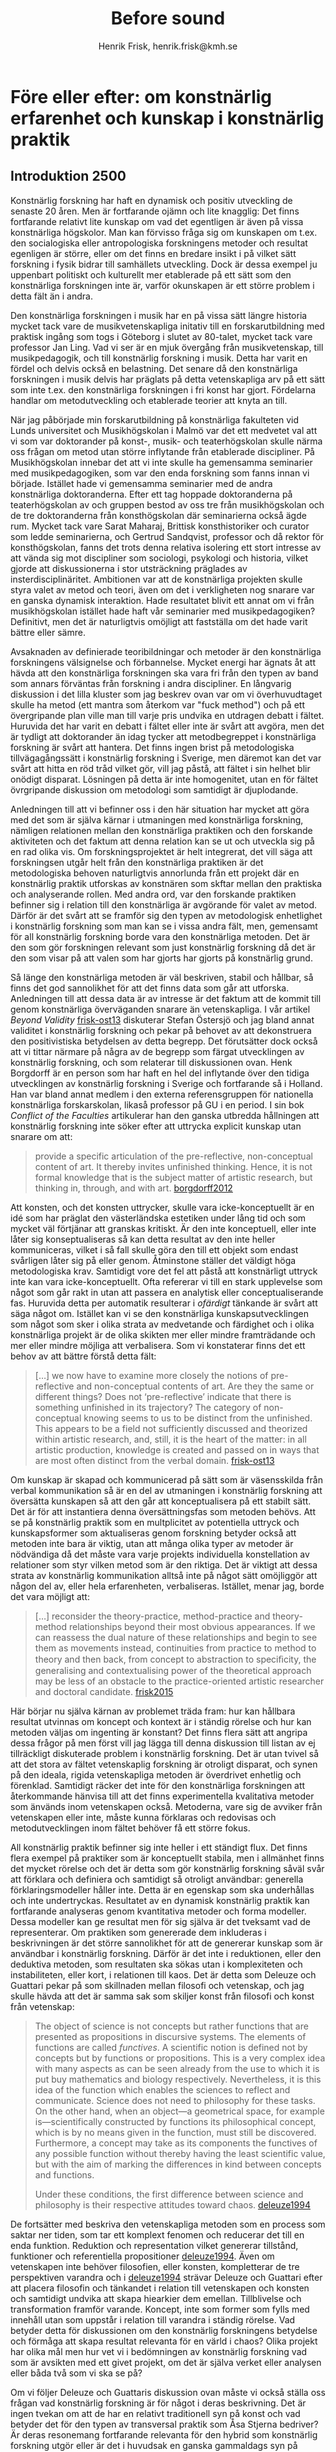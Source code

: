 # Created 2020-11-22 sön 13:09
#+TITLE: Before sound
#+AUTHOR: Henrik Frisk, henrik.frisk@kmh.se

* Före eller efter: om konstnärlig erfarenhet och kunskap i konstnärlig praktik
** Introduktion 2500

Konstnärlig forskning har haft en dynamisk och positiv utveckling de senaste 20 åren. Men är fortfarande ojämn och lite knagglig: Det finns fortfarande relativt lite kunskap om vad det egentligen är även på vissa konstnärliga högskolor. Man kan förvisso fråga sig om kunskapen om t.ex. den socialogiska eller antropologiska forskningens metoder och resultat egenligen är större, eller om det finns en bredare insikt i på vilket sätt forskning i fysik bidrar till samhällets utveckling. Dock är dessa exempel ju uppenbart politiskt och kulturellt mer etablerade på ett sätt som den konstnärliga forskningen inte är, varför okunskapen är ett större problem i detta fält än i andra. 

Den konstnärliga forskningen i musik har en på vissa sätt längre historia mycket tack vare de musikvetenskapliga initativ till en forskarutbildning med praktisk ingång som togs i Göteborg i slutet av 80-talet, mycket tack vare professor Jan Ling. Vad vi ser är en mjuk övergång från musikvetenskap, till musikpedagogik, och till konstnärlig forskning i musik. Detta har varit en fördel och delvis också en belastning. Det senare då den konstnärliga forskningen i musik delvis har präglats på detta vetenskapliga arv på ett sätt som inte t.ex. den konstnärliga forskningen i fri konst har gjort. Fördelarna handlar om metodutveckling och etablerade teorier att knyta an till. 

När jag påbörjade min forskarutbildning på konstnärliga fakulteten vid Lunds universitet och Musikhögskolan i Malmö var det ett medvetet val att vi som var doktorander på konst-, musik- och teaterhögskolan skulle närma oss frågan om metod utan större inflytande från etablerade discipliner. På Musikhögskolan innebar det att vi inte skulle ha gemensamma seminarier med musikpedagogiken, som var den enda forskning som fanns innan vi började. Istället hade vi gemensamma seminarier med de andra konstnärliga doktoranderna. Efter ett tag hoppade doktoranderna på teaterhögskolan av och gruppen bestod av oss tre från musikhögskolan och de tre doktoranderna från konsthögskolan där seminarierna också ägde rum. Mycket tack vare Sarat Maharaj, Brittisk konsthistoriker och curator som ledde seminarierna, och Gertrud Sandqvist, professor och då rektor för konsthögskolan, fanns det trots denna relativa isolering ett stort intresse av att vända sig mot discipliner som sociologi, psykologi och historia, vilket gjorde att diskussionerna i stor utsträckning präglades av insterdisciplinäritet. Ambitionen var att de konstnärliga projekten skulle styra valet av metod och teori, även om det i verkligheten nog snarare var en ganska dynamisk interaktion. Hade resultatet blivit ett annat om vi från musikhögskolan istället hade haft vår seminarier med musikpedagogiken? Definitivt, men det är naturligtvis omöjligt att fastställa om det hade varit bättre eller sämre.

Avsaknaden av definierade teoribildningar och metoder är den konstnärliga forskningens välsignelse och förbannelse. Mycket energi har ägnats åt att hävda att den konstnärliga forskningen ska vara fri från den typen av band som annars förväntas från forskning i andra discipliner. En långvarig diskussion i det lilla kluster som jag beskrev ovan var om vi överhuvudtaget skulle ha metod (ett mantra som återkom var "fuck method") och på ett övergripande plan ville man till varje pris undvika en utdragen debatt i fältet. Huruvida det har varit en debatt i fältet eller inte är svårt att avgöra, men det är tydligt att doktorander än idag tycker att metodbegreppet i konstnärliga forskning är svårt att hantera. Det finns ingen brist på metodologiska tillvägagångssätt i konstnärlig forskning i Sverige, men däremot kan det var svårt att hitta en röd tråd vilket gör, vill jag påstå, att fältet i sin helhet blir onödigt disparat. Lösningen på detta är inte homogenitet, utan en för fältet övrgripande diskussion om metodologi som samtidigt är djuplodande.

Anledningen till att vi befinner oss i den här situation har mycket att göra med det som är själva kärnar i utmaningen med konstnärliga forskning, nämligen relationen mellan den konstnärliga praktiken och den forskande aktiviteten och det faktum att denna relation kan se ut och utveckla sig på en rad olika vis. Om forskningsprojektet är helt integrerat, det vill säga att forskningsen utgår helt från den konstnärliga praktiken är det metodologiska behoven naturligtvis annorlunda från ett projekt där en konstnärlig praktik utforskas av konstnären som skftar mellan den praktiska och analyserande rollen. Med andra ord, var den forskande praktiken befinner sig i relation till den konstnärliga är avgörande för valet av metod. Därför är det svårt att se framför sig den typen av metodologisk enhetlighet i konstnärlig forskning som man kan se i vissa andra fält, men, gemensamt för all konstnärlig forskning borde vara den konstnärliga metoden. Det är den som gör forskningen relevant som just konstnärlig forskning då det är den som visar på att valen som har gjorts har gjorts på konstnärlig grund.

Så länge den konstnärliga metoden är väl beskriven, stabil och hållbar, så finns det god sannolikhet för att det finns data som går att utforska. Anledningen till att dessa data är av intresse är det faktum att de kommit till genom konstnärliga överväganden snarare än vetenskapliga. I vår artikel /Beyond Validity/ [[#frisk-ost13][frisk-ost13]] diskuterar Stefan Östersjö och jag bland annat validitet i konstnärlig forskning och pekar på behovet av att dekonstruera den positivistiska betydelsen av detta begrepp. Det förutsätter dock också att vi tittar närmare på några av de begrepp som färgat utvecklingen av konstnärlig forskning, och som relaterar till diskussionen ovan. Henk Borgdorff är en person som har haft en hel del inflytande över den tidiga utvecklingen av konstnärlig forskning i Sverige och fortfarande så i Holland. Han var bland annat medlem i den externa referensgruppen för nationella konstnärliga forskarskolan, likaså professor på GU i en period. I sin bok /Conflict of the Faculties/ artikulerar han den ganska utbredda hållningen att konstnärlig forskning inte söker efter att uttrycka explicit kunskap utan snarare om att:

#+begin_quote
provide a specific articulation of the pre-reflective, non-conceptual content of
art. It thereby invites unfinished thinking. Hence, it is not formal knowledge that is the subject
matter of artistic research, but thinking in, through, and with art. [[#borgdorff2012][borgdorff2012]]
#+end_quote

Att konsten, och det konsten uttrycker, skulle vara icke-konceptuellt är en idé som har präglat den västerländska estetiken under lång tid och som mycket väl förtjänar att granskas kritiskt. Är den inte konceptuell, eller inte låter sig konseptualiseras så kan detta resultat av den inte heller kommuniceras, vilket i så fall skulle göra den till ett objekt som endast svårligen låter sig på eller genom. Åtminstone ställer det väldigt höga metodologiska krav. Samtidigt vore det fel att påstå att konstnärligt uttryck inte kan vara icke-konceptuellt. Ofta refererar vi till en stark upplevelse som något som går rakt in utan att passera en analytisk eller conceptualiserande fas. Huruvida detta per automatik resulterar i /ofärdigt/ tänkande är svårt att säga något om. Istället kan vi se den konstnärliga kunskapsutvecklingen som något som sker i olika strata av medvetande och färdighet och i olika konstnärliga projekt är de olika skikten mer eller mindre framträdande och mer eller mindre möjliga att verbalisera. Som vi konstaterar finns det ett behov av att bättre förstå detta fält:

#+begin_quote
[...] we now have to examine more closely the notions of pre-reflective and non-conceptual contents of art. Are they the same or different things? Does not ‘pre-reflective’ indicate that there is something unfinished in its trajectory? The category of non-conceptual knowing seems to us to be distinct from the unfinished. This appears to be a field not sufficiently discussed and theorized within artistic research, and, still, it is the heart of the matter: in all artistic production, knowledge is created and passed on in ways that are most often distinct from the verbal domain. [[#frisk-ost13][frisk-ost13]]
#+end_quote

Om kunskap är skapad och kommunicerad på sätt som är väsensskilda från verbal kommunikation så är en del av utmaningen i konstnärlig forskning att översätta kunskapen så att den går att konceptualisera på ett stabilt sätt. Det är för att instantiera denna översättningsfas som metoden behövs. Att se på konstnärlig praktik som en multplicitet av potentiella uttryck och kunskapsformer som aktualiseras genom forskning betyder också att metoden inte bara är viktig, utan att många olika typer av metoder är nödvändiga då det måste vara varje projekts individuella konstellation av relationer som styr vilken metod som är den riktiga. Det är viktigt att dessa strata av konstnärlig kommunikation alltså inte på något sätt omöjliggör att någon del av, eller hela erfarenheten, verbaliseras. Istället, menar jag, borde det vara möjligt att:

#+begin_quote
[...] reconsider the theory-practice, method-practice and theory-method relationships beyond their most obvious appearances. If we can reassess the dual nature of these relationships and begin to see them as movements instead, continuities from practice to method to theory and then back, from concept to abstraction to speciﬁcity, the generalising and contextualising power of the theoretical approach may be less of an obstacle to the practice-oriented artistic researcher and doctoral candidate. [[#frisk2015][frisk2015]]
#+end_quote

Här börjar nu själva kärnan av problemet träda fram: hur kan hållbara resultat utvinnas om koncept och kontext är i ständig rörelse och hur kan metoden väljas om ingenting är konstant? Det finns flera sätt att angripa dessa frågor på men först vill jag lägga till denna diskussion till listan av ej tillräckligt diskuterade problem i konstnärlig forskning. Det är utan tvivel så att det stora av fältet vetenskaplig forskning är otroligt disparat, och synen på den ideala, rigida vetenskapliga metoden är överdrivet enhetlig och förenklad. Samtidigt räcker det inte för den konstnärliga forskningen att återkommande hänvisa till att det finns experimentella kvalitativa metoder som änvänds inom vetenskapen också. Metoderna, vare sig de avviker från vetenskapen eller inte, måste kunna förklaras och redovisas och metodutvecklingen inom fältet behöver få ett större fokus.

All konstnärlig praktik befinner sig inte heller i ett ständigt flux. Det finns flera exempel på praktiker som är konceptuellt stabila, men i allmänhet finns det mycket rörelse och det är detta som gör konstnärlig forskning såväl svår att förklara och definiera och samtidigt så otroligt användbar: generella förklaringsmodeller håller inte. Detta är en egenskap som ska underhållas och inte undertryckas. Resultatet av en dynamisk konstnärlig praktik kan fortfarande analyseras genom kvantitativa metoder och forma modeller. Dessa modeller kan ge resultat men för sig själva är det tveksamt vad de representerar. Om praktiken som genererade dem inkluderas i beskrivningen är det större sannolikhet för att de genererar kunskap som är användbar i konstnärlig forskning. Därför är det inte i reduktionen, eller den deduktiva metoden, som resultaten ska sökas utan i komplexiteten och instabiliteten, eller kort, i relationen till kaos. Det är detta som Deleuze och Guattari pekar på som skillnaden mellan filosofi och vetenskap, och jag skulle hävda att det är samma sak som skiljer konst från filosofi och konst från vetenskap:

#+begin_quote
The object of science is not concepts but rather functions that are presented as propositions in discursive systems. The elements of functions are called /functives/. A scientific notion is defined not by concepts but by functions or propositions. This is a very complex idea with many aspects as can be seen already from the use to which it is put buy mathematics and biology respectively. Nevertheless, it is this idea of the function which enables the sciences to reflect and communicate. Science does not need to philosophy for these tasks. On the other hand, when an object---a geometrical space, for example is---scientifically constructed by functions its philosophical concept, which is by no means given in the function, must still be discovered. Furthermore, a concept may take as its components the functives of any possible function without thereby having the least scientific value, but with the aim of marking the differences in kind between concepts and functions.

Under these conditions, the first difference between science and philosophy is their respective attitudes toward chaos. [[#deleuze1994][deleuze1994]]
#+end_quote

De fortsätter med beskriva den vetenskapliga metoden som en process som saktar ner tiden, som tar ett komplext fenomen och reducerar det till en enda funktion. Reduktion och representation vilket genererar tillstånd, funktioner och referentiella propositioner [[#deleuze1994][deleuze1994]]. Även om vetenskapen inte behöver filosofien, eller konsten, kompletterar de tre perspektiven varandra och i [[#deleuze1994][deleuze1994]] strävar Deleuze och Guattari efter att placera filosofin och tänkandet i relation till vetenskapen och konsten och samtidigt undvika att skapa hiearkier dem emellan. Tillblivelse och transformation framför varande. Koncept, inte som former som fylls med innehåll utan som uppstår i relation till varandra i ständig rörelse. Vad betyder detta för diskussionen om den konstnärlig forskningens betydelse och förmåga att skapa resultat relevanta för en värld i chaos? Olika projekt har olika mål men hur vet vi i bedömningen av konstnärlig forskning vad som är avsikten med ett givet projekt, om det är själva verket eller analysen eller båda två som vi ska se på?

Om vi följer Deleuze och Guattaris diskussion ovan måste vi också ställa oss frågan vad konstnärlig forskning är för något i deras beskrivning. Det är ingen tvekan om att de har en relativt traditionell syn på konst och vad betyder det för den typen av transversal praktik som Åsa Stjerna bedriver? Är deras resonemang fortfarande relevanta för den hybrid som konstnärlig forskning utgör eller är det i huvudsak en ganska gammaldags syn på estetik och konstnärlig kunskap? Och vad är förhållandet mellan filosofin som konceptskapande aktivitet och konsten som aktivitet?

Det finns en möjlig negativ, om än ofullständig, definition av vad konstnärlig kunskap kan utgöra som grundar sig i empirisk kunskap. Föreställ dig allt som du kan kan säga någonting om utifrån vedertagna vetenskapliga definitioner såsom gravitationens inverkan på din kropp, luftens och vattnets sammansättning, de politiska och sociala system som du ingår i och påverkas ev, etc. Det konsten kan säga någonting om är allt det andra; hur det känns att vara utsatt för gravitation, hur luften doftar och vattnet smakar och de känslomässiga konsekvenser som det sociala och politiska har på dig. Eller som Eisner skriver: 

"For me, the defining feature that allows us to talk collectively about the arts is that art forms share the common mission of achieving expressiveness through the ways in which form has been crafted or shape. The arts historically have addressed the task of evoking emotion. We sometimes speak of the arts as resources that can take us on a ride. The arts, as I have indicated elsewhere, provide a natural high. They can also provide a natural low. The range of emotional responses is enormous. These emotional consequences in relation to a referent color the referent by virtue of the character of the emotion that the artistically crafted form possesses." [[#Eisner2008][Eisner2008]]

Det är ingen tvekan om att det finns många och stora likheter mellan konstnärlig forskning i musik och till exempel vetensskaplig forskning. Men det är heller ingen tvekan om att det finns stora skillnader. Den kanske främsta anledningen till att det kan vara svårt att samarbeta över gränserna när det gäller konstnärlig forskning det som ger konstnärlig forskning sin särprägel nämligen den konstnärliga metoden och den konstnärliga grunden. Man kan tycka att det borde vara enkelt eftersom det vetenskapliga och det konstnärliga kompletterar varandra så väl. Om vi använder allegorin från början av kapitlet och definierar det konstnärliga som allt det som vi inte säkert kan säga någonting om och resten dvs det som vi kan säga någonting om utifrån vedertagna metoder så blir det tydligt att det kan Vara svårt att samarbete. Själva grundvalen för att avgöra om forskningen är högkvalitativ är helt annorlunda för vilket det måste finnas förståelse och respekt om ett samarbete ska kunna bli ömsesidigt värdefullt.


För Deleuze är filosofi en process som i huvudsak består av att skapa koncept


är ett sätt att flytta fokus från frå



och kommer till slutsatsen att det är genom att framhäva subjektiviteten och subjektets alla olika överlagrade positioner som dett går att närma sig validitet i konstnärlig forskning (p. 44).

En opponent från den sociologika fakulteten kommenterade en doktroands arbete 

Bildkonstens frihet i relation till etablerade teorier och 

** Problemet 4000

Åsa Stjernas avhandling [[#Stjerna2018][Stjerna2018]] är en undersökning av hur plats-specifik konstnärlig praktik i ljudkonst kan frambringa förändring på olika nivåer. Fyra konstnärliga processer, varav tre är platsspecifika, beskrivs detaljerat och de processer som bidrar till det som rör avhandlingens centrala frågeställning: själva omförhandlingen och transformationen av platsen diskuteras utifrån kanske framförallt Gilles Deleuze och Félix Guattaris teori. Som framgår av undertiteln är begreppet transversal centralt i undersökningen. Transversalt ska här ses som "en förståelse av konstnärlig produktion som etablerandet av relationer mellan komponenter i ömsesidig kontinuerlig process av tillblivelse". [[#Stjerna2018][Stjerna2018]] Stjerna strävar efter att undvika de traditionellt starka dikotomier som präglar förståelsen av konstverket och som kan representeras av begrepp som konstnär-publik, skapande-lyssnande, innanför-utanför eller kropp-själ. Istället för dessa ontologiska relationer lyfter hon fram en "förståelse av konstnärlig praktik som befattandet med affektiva, /immanenta/, kraftrelationer i vilka varje komponent har agens, det vill säga kapaciteten att både påverka och påverkas.

Utifrån denna ambition är tre forskningsfrågor formulerade:

#+begin_quote
- På vilket sätt kan jag som konstnär utveckla utforskande tillvägagångssätt som understödjer en transversal skapandeprocess?
- Vilka begrepp behöver jag som konstnär kunna artikulera för att kunna synliggöra och förstå nyanserna av en sådan transversal process?
- Vilka konsekvenser har dessa utforskande tillvägagångssätt och begrepp i förståelsen av den platsspecifika soniska praktiken? [[#Stjerna2018][Stjerna2018]]
#+end_quote

Som metoder, här kallade utforskande tillvägagångssätt, pekar Stjerna på i huvudsak tre strategier: "att kartlägga de affektiva linjerna, att skapa nya sammankopplingar samt att bli icke-autonom" [[#Stjerna2018][Stjerna2018]]. Alla dessa tre är även kopplade till Deleuze och Guattari på olika nivåer, kanske framförallt metoden att skapa nya sammankopplingar som i sig kan ses som en del av den transversala ambitionen. Som en central tes som lyfts fram på flera platser i avhandlingen, och som är bakgrunden till titeln, är ljud något som ska ses som en effekt av affektiva, transversala och immanenta processer som samtliga äger rum /före ljudet/. Etablerandet av nya kopplingar lyfter fram den konstnärliga processen som både transformativ och transversala [[#Stjerna2018][Stjerna2018]] och dessa kopplingar är helt centrala för de olika aspekter, eller modaliteter som Stjerna lyfter fram för sin egen praktik: sonifiering, tekonologi och på-plats installation. Men det är också genom transversala processer som nya kopplingar skapas mellan heterogena objekt, vilket är den central del av den konstnärliga praktiken, som ljudet uppstår.

I avhandlingen diskuteras fyra konstnärliga projekt: /Currents/ (2011), An /Excursion to Nairobi/
(2013), /The Well/ (2014) och /Sky Brought Down/ (2017) och av dessa kommer jag framförallt fokusera på den första, /Currents/. /Currents/ var ett egeninitierat projekt som utvecklade sig till en installation beställd av Ultima-festivalen, en nutida musikfestival i Oslo, avsedd för foajern på nya operahuset i Oslo. Utgångspunkten för verket är data från Nordatlantiska strömmen som uppmättes i ett projekt som studerade issmältningen på norra halvklotet till följd av den globala uppvärmningen. Ambitionen var att utforska i vilken utsträckning ljud som konstnärligt material kan mediera frågor av stor politisk relevans och hur dessa frågor kan ge upphov till förkroppsligade upplevelser i ett publikt sammanhang.

Anledningen till att jag väljer just detta projekt är på grund av de frågor som det ställer kring relationen mellan representation och uttryck och hur de politiska och sociala aspekterna naturligt hamnar i fokus. Dessutom ligger flera av frågeställningarna nära de jag själv ha ställt. Det är samtidigt en tydlig illustration av hur en transversal process kan se ut. De olika komponenterna i de olika faserna av projektet, såsom forskningsprojektet som genererade datainsamlingen, processen att extrahera den vetenskapliga datan, opera huset som social och politisk plats och plats för själva renderingen av verket, den konstnärliga utvecklingen av mjuk- och hårdvara, och Stjerna själv som konstnär [[#Stjerna2018][Stjerna2018]]  är var och en för sig självständiga agenter, maskiner [fn:23], och assemblages och utmaningen, i det här sammanhanget, är att artikulera hur dessa kopplingar uppträder och hur de uppstår.

En annan aspekt av /Currents/ som Stjerna diskuterar i kapitel 5 är frågan om konstnären som subjekt och dennes begränsade oberoende eller autonomi. Det är tydligt att den väv av relationer som skissas här ovan också gör det tydligt att det blir svårt för konstnären att hävda ensidig bestämmanderätt utan snarare ska ses som en agent av många. Slutligen så diskuteras frågan om sonifiering som metod och hur den kan förstås som en transversal process trots att den i mångt och mycket har sina rötter i en annan vetenskapstradition. Som vetenskaplig metod är det i sonifiering ofta nödvändigt att skapa en mer eller mindre direkt korrespondens mellan den data som ska sonifieras och det ljudande resultatet.

#+begin_quote
As I have suggested it through my descriptions, the initial explorative process, the establishment of spatial perception, the development of sonic strategies and technology, and the construction process on site, all emerge as the result of complex, mechinic interconnections that span transversally between the site, the artwork, and the artist-subject. In this, I advocate a move beyond the traditional separations that establish these as three distinct entities.
#+end_quote

[fn:23] Maskin ska här läsas i den mening som Deleuze och Guattari använder /machine/ och /machinic/. Stjerna använder också termen återkommande och kan ses som en metod att förklara en typ av rörelse som opererar rhizomatiskt och som kan skapa transversala kopplingar till andra maskiner.

** Metoder i Before Sound 4000

Är verket en gestaltning av en teori eller är teorin metoden med vilken gestaltningen tar form? 

** Att kommunicera erfarenheten i öppen form 5000

I en avhandling som [[#Stjerna2018][Stjerna2018]] är gränserna mellan praktik, metod och teori inte artikulerad utan ständigt rörlig. Terminologin hämtad från Deleuze och Guattari är till exempel såväl metod, teori och i vissa fall resultat och det är inte alltid självklart vad som är målet. Om vi tittar på den första  forskningsfrågan, /På vilket sätt kan jag som konstnär utveckla utforskande tillvägagångssätt som understödjer en transversal skapandeprocess?/, så är det klart att den transversala skapandeprocessen är ett mål i sig, men lika tydligt är det i kapitel fem att Stjerna genom sin praktik redan i början av projektet etablerar transversala kopplingar [[#Stjerna2018][Stjerna2018]]. Genom hela avhandlingen argumenterar hon för en syn på själva ljudinstallationen som en transformativ praktik som löper mellan ett flertal konstnärliga strategier som var och en är en transversal process. Slutligen pekar hon även på att den komplexa transversala processen är ett analytiskt verktyg som utövar inflytande på den inbegripna processerna. Hur kan då samma begreppsapparat vara mål och metod?

Det är ännu svårt att se konstnärlig forskning som en disciplin som genererar tydliga resultat utifrån väl beprövade metoder. Istället finns det en rad möjliga artikulationer av kunskapsutveckling som alla delar attityden att det i den konstnärliga praktiken finns en epistemologisk potential, en möjlig kunskap som om den begreppsliggörs kan ha stort inflytande på en rad olika fält. I sammanhanget kan det påpekas att denna tro på konsten som kunskapsbärande är delvis överensstämmande med Deleuze och Guattaris resonemang i deras sista samarbete /What is Philosophy?/ där de definierar tre kreativa metoder: filosofi, vetenskap och konst. Egentligen kan mam gå ännu längre och säga att det i princip är överenstämmande med Deleuze hela filosofiska gärning och önskan att bryta ner transcendentala hierarkier att se konst som en form för kunskap. Men om konst är kunskap, eller bär på en kunskapsbärande potential, vari består den? Deleuze och Guattari skriver vidare: 
#+begin_quote
What about the creator? It is independent of the creator through the self positing of the created, which is preserved in itself. What is preserved---this thing for the work of art---/is a bloc of sensations, that is to say, a compound of percepts and affects/. [\ldots] The artist creates blocs of percepts and affects, but the ony law of creation is that the compound must stand up on its own. [[#deleuze1994][deleuze1994]]
#+end_quote
Att konstverket i sig självt, och oberoende av upphovspersonen, har en potential är tydligt men i konstnärlig forskning är det ofta praktiken och vad för slags kunskap den kan bära, snarare än resultatet, som står i centrum. 

Det är möjigt att se konstnärlig praktik som ett sätt att förstå annan kunskap såsom teknik eller filosofi. I dessa fall kan man se den konstnärliga praktiken som en testbädd för ett konceptuellt ramverk. Det finns en aspekt av detta i /Before Sound/ där de filosofiska koncepten prövas mot en existerande praktik och sättet som praktiken utvecklar sig kan då ses som ett utforskande av filosofin. Begreppet /det immanenta planet/ är ett exempel på ett koncept som är centralt för Stjerna och som kan ses på en förklaring genom den konstnärliga praktiken. I teknologisammanhang kan man föreställa sig att en teknik, säg ett programmeringsgränssnitt eller en specifik hårdvara, utforskas i en konstnärlig praktik. Den konstnärliga metoden, som i detta fall ska ses som en experimentell praktik där concept prövas och utvärderas baserat på hur bra eller dåligt de fullföljer den konstnärliga ambitionen, används för att validera teknologin. Det konstnärliga ramverket behöver i sig inte vara experimentell utan kan mycket väl följa en befintlig tradition helt ideomatiskt. En undersökning på denna nivå kan mycket väl leda fram till att till exempel teknologin är bra men den fungerar dåligt i detta konstnärliga sammanhang. Detta förhållningssätt kan ses som en kritiskt evaluering genom konstnärlig metod.

Med en användbar metod kan även själva praktiken ses som en kunskapsgenererande fas. Här ingår de numera ganska vanliga studierna i interpretation eller alternativa tekniker. En frågeställning utforskas genom praktiken och om experimentet lyckas så är det ett bevis på att praktiken är användbar även för andra som söker svar på liknande problem. Även denna typ av undersökningar kan dock sträcka sig bortom den konstnärliga sfären i vilket fall valideringen kan ske åt två håll. En studie i gruppimprovisation kan till exempel visa att visa typer av musikalisk interaktion är gynnsam givet ett visst avsett ändamål. Samma metod kan sedan prövas i andra interaktiva situationer, som social interaktion, och om den visar sig framgångsrik även där så går det att återföra till det musikaliska sammanhanget. Även denna typ av undersökning finns representerad i /Before Sound/, kanske framförallt i relation till den andra forskningsfrågan. I exemplet med /Currents/ är beskrivningen av arbetsmetoderna en kommunikation av en process som inte bara gestaltade dataströmmarna och förhöll sig till de uppställda metoderna utan som också skapar en modell för ett konstnärligt tillvägagångsätt som har politiska och konstnärliga konsekvenser.

En tredje variant är att se det resulterande konstverket som en kunskapskälla på det sätt som Deleuze och Guattari framhåller ovan. Denna strategi har den uppenbara nack- eller fördelar (beroende på hur man ser det). Om det ska stå för sig själv ("stand on its own") så måste det, åtminstone i musik, förlita sig på ickekonceptualiserade kommunikationsformer. Tidigt i kontnärlig forskning var detta normen. Det skulle vara konsten i och för sig själv som utgjorde slutresultatet och det kunskapsbärande elementet i konstnärlig forskning. I praktiken var det endast ett fåtal avhandlingar som gjordes så här men fortfarande är diskussionen om balansen mellan det som lite slarvigt kallas för "det skrivna" och "det gestaltade" aktuell. Det finns naturligtvis flera anledningar till detta, men en relevant punkt som förtjänar att framhållas är att det hela tiden finns en risk att en konstnärlig avhandling är en avhandling med en omfattning som motsvarar monografier inom humaniora inklusive ett konstnärligt arbete som är lika omfångsrikt. Helt enkelt en dubbel avhandling. Om nu det konstnärliga resultatet i sig skulle vara så viktigt hur kan då en avhandling i musik överhuvudtaget kommuniceras utanför sitt uppförande. Om vi accepterar en representation av det i form av en dokumentation, vad är det som säger att en inspelning är bättre än en beskrivande text? Det kan naturligtvis finnas många falla där det är det men den poäng jag försöker göra här är att förutsättningarna för vad som är en relevant dokumentation och/eller diskussion av ett konstnärligt resultat inte kan avgöras på generell nivå utan måste göras på individuell basis.

** Teorin inverkan på metodval och strategier 4000
** Den konstnärliga kunskapens dynamik 4000
** Diskussion 2500
